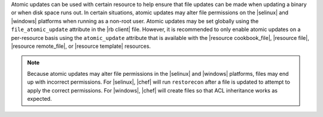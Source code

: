 .. The contents of this file are included in multiple topics.
.. This file should not be changed in a way that hinders its ability to appear in multiple documentation sets.


Atomic updates can be used with certain resource to help ensure that file updates can be made when updating a binary or when disk space runs out. In certain situations, atomic updates may alter file permissions on the |selinux| and |windows| platforms when running as a non-root user. Atomic updates may be set globally using the ``file_atomic_update`` attribute in the |rb client| file. However, it is recommended to only enable atomic updates on a per-resource basis using the ``atomic_update`` attribute that is available with the |resource cookbook_file|, |resource file|, |resource remote_file|, or |resource template| resources.

.. note:: Because atomic updates may alter file permissions in the |selinux| and |windows| platforms, files may end up with incorrect permissions. For |selinux|, |chef| will run ``restorecon`` after a file is updated to attempt to apply the correct permissions. For |windows|, |chef| will create files so that ACL inheritance works as expected.

